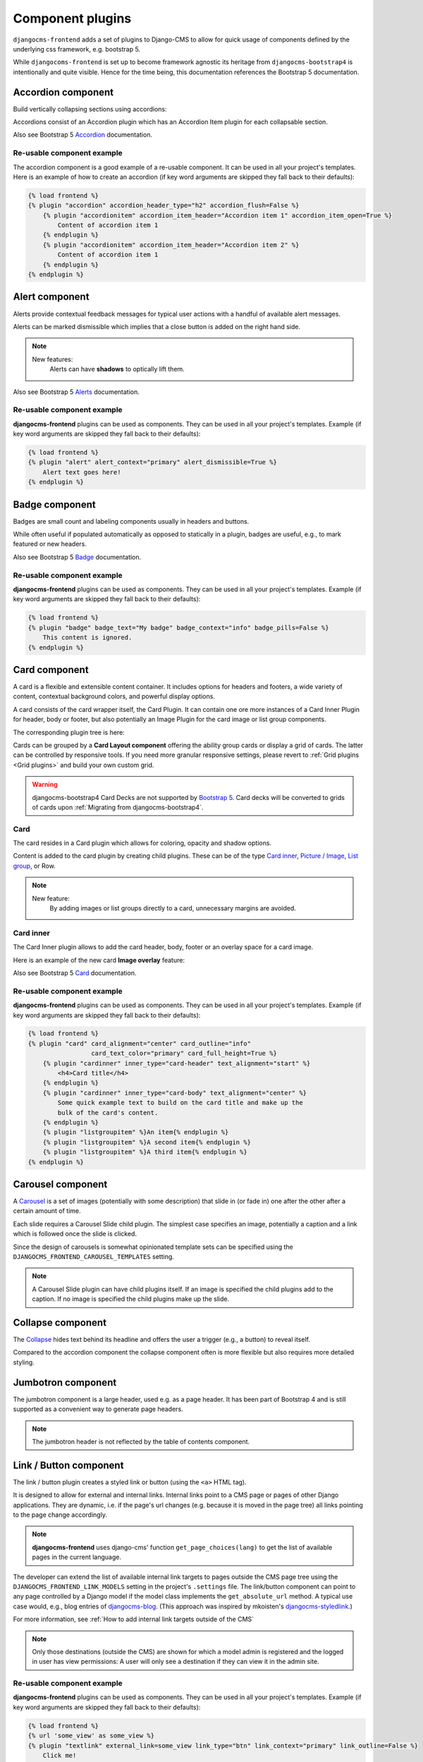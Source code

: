 
.. index::
    single: Plugins

###################
 Component plugins
###################

``djangocms-frontend`` adds a set of plugins to Django-CMS to allow for
quick usage of components defined by the underlying css framework, e.g.
bootstrap 5.

While ``djangocoms-frontend`` is set up to become framework agnostic its
heritage from ``djangocms-bootstrap4`` is intentionally and quite visible.
Hence  for the time being, this documentation references the Bootstrap 5
documentation.

.. index::
    single: Accordion

*******************
Accordion component
*******************

Build vertically collapsing sections using accordions:

.. image:: screenshots/accordion-example.png

Accordions consist of an Accordion plugin which has an Accordion Item plugin for
each collapsable section.

.. image:: screenshots/accordion-plugins.png
    :width: 394

Also see Bootstrap 5 `Accordion <https://getbootstrap.com/docs/5.3/components/accordion/>`_
documentation.

Re-usable component example
===========================

The accordion component is a good example of a re-usable component. It can be
used in all your project's templates. Here is an example of how to create an
accordion (if key word arguments are skipped they fall back to their defaults):

.. code-block::

    {% load frontend %}
    {% plugin "accordion" accordion_header_type="h2" accordion_flush=False %}
        {% plugin "accordionitem" accordion_item_header="Accordion item 1" accordion_item_open=True %}
            Content of accordion item 1
        {% endplugin %}
        {% plugin "accordionitem" accordion_item_header="Accordion item 2" %}
            Content of accordion item 1
        {% endplugin %}
    {% endplugin %}

.. index::
    single: Alert


***************
Alert component
***************

Alerts provide contextual feedback messages for typical user actions with a
handful of available alert messages.

.. image:: screenshots/alert-example.png

Alerts can be marked dismissible which implies that a close button is added on
the right hand side.

.. image:: screenshots/alert-plugins.png
    :width: 391

.. note::

    New features:
        Alerts can have **shadows** to optically lift them.

Also see Bootstrap 5 `Alerts <https://getbootstrap.com/docs/5.3/components/alerts/>`_
documentation.

Re-usable component example
===========================

**djangocms-frontend** plugins can be used as components. They can be
used in all your project's templates. Example (if key word arguments are
skipped they fall back to their defaults):

.. code-block::

    {% load frontend %}
    {% plugin "alert" alert_context="primary" alert_dismissible=True %}
        Alert text goes here!
    {% endplugin %}


.. index::
    single: Badge

***************
Badge component
***************

Badges are small count and labeling components usually in headers and buttons.

While often useful if populated automatically as opposed to statically in a
plugin, badges are useful, e.g., to mark featured or new headers.

.. image:: screenshots/badge-example.png
    :width: 180

Also see Bootstrap 5 `Badge <https://getbootstrap.com/docs/5.3/components/badge/>`_
documentation.

Re-usable component example
===========================

**djangocms-frontend** plugins can be used as components. They can be
used in all your project's templates. Example (if key word arguments are
skipped they fall back to their defaults):

.. code-block::

    {% load frontend %}
    {% plugin "badge" badge_text="My badge" badge_context="info" badge_pills=False %}
        This content is ignored.
    {% endplugin %}



.. index::
    single: Card
    single: CardInner
    single: CardLayout

**************
Card component
**************

A card is a flexible and extensible content container. It includes options for
headers and footers, a wide variety of content, contextual background colors,
and powerful display options.

A card consists of the card wrapper itself, the Card Plugin. It can contain
one ore more instances of a Card Inner Plugin for header, body or footer, but
also potentially an Image Plugin for the card image or list group components.

.. image:: screenshots/card-example.png

The corresponding plugin tree is here:

.. image:: screenshots/card-plugins.png
    :width: 825

Cards can be grouped by a **Card Layout component** offering the ability group
cards or display a grid of cards. The latter can be controlled by responsive
tools. If you need more granular responsive settings, please revert to
:ref:`Grid plugins <Grid plugins>` and build your own custom grid.

.. warning::

    djangocms-bootstrap4 Card Decks are not supported by `Bootstrap 5
    <https://getbootstrap.com/docs/5.1/components/card/#card-layout>`_.
    Card decks will be converted to grids of cards upon
    :ref:`Migrating from djangocms-bootstrap4`.

Card
====

The card resides in a Card plugin which allows for coloring, opacity and shadow
options.

.. image:: screenshots/card.png

Content is added to the card plugin by creating child plugins. These can be of
the type `Card inner`_, `Picture / Image`_, `List group`_, or Row.

.. note::

    New feature:
        By adding images or list groups directly to a card, unnecessary
        margins are avoided.


Card inner
==========

The Card Inner plugin allows to add the card header, body, footer or an overlay
space for a card image.

.. image:: screenshots/card-inner.png

Here is an example of the new card **Image overlay** feature:

.. image:: screenshots/card-overlay-example.png
    :width: 298

Also see Bootstrap 5 `Card <https://getbootstrap.com/docs/5.3/components/card/>`_
documentation.

Re-usable component example
===========================

**djangocms-frontend** plugins can be used as components. They can be
used in all your project's templates. Example (if key word arguments are
skipped they fall back to their defaults):

.. code-block::

    {% load frontend %}
    {% plugin "card" card_alignment="center" card_outline="info"
                     card_text_color="primary" card_full_height=True %}
        {% plugin "cardinner" inner_type="card-header" text_alignment="start" %}
            <h4>Card title</h4>
        {% endplugin %}
        {% plugin "cardinner" inner_type="card-body" text_alignment="center" %}
            Some quick example text to build on the card title and make up the
            bulk of the card's content.
        {% endplugin %}
        {% plugin "listgroupitem" %}An item{% endplugin %}
        {% plugin "listgroupitem" %}A second item{% endplugin %}
        {% plugin "listgroupitem" %}A third item{% endplugin %}
    {% endplugin %}


.. index::
    single: Carousel

******************
Carousel component
******************

A `Carousel <https://getbootstrap.com/docs/5.3/components/carousel/>`_
is a set of images (potentially with some description) that slide in
(or fade in) one after the other after a certain amount of time.

Each slide requires a Carousel Slide child plugin. The simplest case specifies
an image, potentially a caption and a link which is followed once the slide is
clicked.

Since the design of carousels is somewhat opinionated template sets can be
specified using the ``DJANGOCMS_FRONTEND_CAROUSEL_TEMPLATES`` setting.

.. note::

    A Carousel Slide plugin can have child plugins itself. If an image is
    specified the child plugins add to the caption. If no image is specified
    the child plugins make up the slide.

******************
Collapse component
******************

The `Collapse <https://getbootstrap.com/docs/5.3/components/collapse/>`_
hides text behind its headline and offers the user a trigger (e.g., a
button) to reveal itself.

Compared to the accordion component the collapse component often is more
flexible but also requires more detailed styling.

.. index::
    single: Jumbotron

*******************
Jumbotron component
*******************

The jumbotron component is a large header, used e.g. as a page header. It has been
part of Bootstrap 4 and is still supported as a convenient way to generate page
headers.

.. note::

    The jumbotron header is not reflected by the table of contents component.

.. index::
    single: Link
    single: Button

***********************
Link / Button component
***********************

The link / button plugin creates a styled link or button (using the ``<a>``
HTML tag).

It is designed to allow for external and internal links. Internal links point
to a CMS page or pages of other Django applications. They are dynamic, i.e. if
the page's url changes (e.g. because it is moved in the page tree) all links
pointing to the page change accordingly.

.. note::

    **djangocms-frontend** uses django-cms' function ``get_page_choices(lang)``
    to get the list of available pages in the current language.

The developer can extend the list of available internal link targets to pages
outside the CMS page tree using the
``DJANGOCMS_FRONTEND_LINK_MODELS`` setting in the project's ``.settings`` file.
The link/button
component can point to any page controlled by a Django model if the model class
implements the ``get_absolute_url`` method. A typical use case would, e.g.,
blog entries of `djangocms-blog <https://github.com/nephila/djangocms-blog>`_.
(This approach was inspired by mkoisten's `djangocms-styledlink
<https://github.com/mkoistinen/djangocms-styledlink>`_.)

For more information, see
:ref:`How to add internal link targets outside of the CMS`

.. note::

    Only those destinations (outside the CMS) are shown for which a model admin
    is registered and the logged in user has view permissions: A user will only
    see a destination if they can view it in the admin site.

Re-usable component example
===========================

**djangocms-frontend** plugins can be used as components. They can be
used in all your project's templates. Example (if key word arguments are
skipped they fall back to their defaults):

.. code-block::

    {% load frontend %}
    {% url 'some_view' as some_view %}
    {% plugin "textlink" external_link=some_view link_type="btn" link_context="primary" link_outline=False %}
        Click me!
    {% endplugin %}



********************
List group component
********************

List groups are a flexible and powerful component for displaying a series of
content. Modify and extend them to support just about any content within.

The component consists of a wrapper - ListGroup Plugin - and the items of the
list - ListGroupItem Plugin. If the list item is a link it suffices to insert
a Link Plugin directly as a child of the ListGroup Plugin.

List group
==========

The only setting is the list group flush setting. If checked, the list group will
be rendered without borders to blend into the surrounding element, e.g. a card.


List group item
===============

Simple content can be specified by providing "One line content". More complex content
of a list group item is rendered by child plugins. If child plugins are available
the "one line content" is ignored.

List group items can have a context (color), and three state: Regular, active and
disabled.

.. note::

    New feature:
        Links can be added to list groups and automatically are interpreted as list
        group items.

***************
Media component
***************

The media component is another legacy component from djangocms-bootstrap4.
**djangocms-frontend** recreates it using responsive utilities.


.. index::
    single: Picture
    single: Image

.. _Picture / Image:

*************************
Picture / image component
*************************

The image or picture component make responsive picture uploads available as
well as responsive embedding of external pictures.

.. versionadded:: 1.2

   djangocms-text-ckeditor supports dragging and dropping images into a rich
   text field. If you add the following line to your `settings.py` file,
   djangocms-text-ckeditor will automatically convert an image dropped into it
   to a djangocms-frontend image component.

   .. code-block::

      TEXT_SAVE_IMAGE_FUNCTION = 'djangocms_frontend.contrib.image.image_save.create_image_plugin'

   Please note, that images dropped into djangocms-text-ckeditor are base64-
   encoded and take a quite a bit of band width. You may have to increase your
   `DATA_UPLOAD_MAX_MEMORY_SIZE` setting in `settings.py`.

   We recommend not using this feature but instead adding a image component
   through the "CMS Plugin" menu of Ckeditor.



.. index::
    single: Spacing
    single: Spacer

*****************
Spacing component
*****************

The spacing component provides horizontal and/or vertical spacing. If used without child
plugins it just provides the amount of space specified on the specified sides.

.. note::

    If no spacing is selected the spacing component can be used to individually
    style the content using the attributes fields in "Advanced Settings".

.. index::
    single: Blockquote

********************
Blockquote component
********************

Creates a ``<blockquote>`` tag.

.. note::

    New feature:
        Alternatively to the un-formatted quote text, child plugins can be used
        to fill the content of the blockquote.

.. index::
    single: Code

**************
Code component
**************

Have code snippets on your site using this plugin, either inline or as a code block.
djangocms-frontend offers the `ace code editor <https://ace.c9.io>`_
to enter code bits.

.. warning::

    By default the ace code editor javascript code is retrieved over the internet
    from a cdn. If you do not want this to happen, e.g., for data privacy reasons
    or because your system is not connected to the internet, please use the
    weak dependency on `djangocms-static-ace <https://github.com/django-cms/djangocms-static-ace>`_
    by chaning your requirement from ``djangocms-frontend`` to
    ``djangocms-frontend[static-ace]`` and include
    ``"djangocms_static_ace"`` in your ``INSTALLED_APPS``.

.. index::
    single: Figure

****************
Figure component
****************

The figure component supplies a wrapper and a caption for a figure. The figure
itself is placed inside the figure component (as child plugins).

.. index::
    single: Tabs

**************
Tabs component
**************

.. note::

    Bootstrap 5 comes with a fade animation. Additional animations will have to
    be provided by you or a third party. If you use a CSS animation library,
    you can make these animations available by adjusting the
    ``DJANGOCMS_FRONTEND_TAB_EFFECTS`` setting.


.. index::
    single: Icon

**************
Icon component
**************

.. versionadded:: 1.1

djangocms-frontend's icon plugin supports a variety of popular icon fonts. The
icon component is centered around Gilles Migliori's
`universal icon picker <https://github.com/migliori/universal-icon-picker>`_.

.. image:: screenshots/icon-picker.png

A version of it is bundled with djangocms-frontend. It currently contains
support for the following icon sets:

* `Bootstrap icons <https://icons.getbootstrap.com>`_
* `Elegant icons <https://www.elegantthemes.com/blog/resources/elegant-icon-font>`_ (bundled)
* `Feather icons <https://feathericons.com>`_ (bundled)
* `Fomatic UI icons <https://fomantic-ui.com/elements/icon.html>`_ (bundled)
* `Font awesome (regular, solid and brands) <https://fontawesome.com>`_
* `Foundation icons <https://zurb.com/playground/foundation-icon-fonts-3>`_ (bundled)
* `Material icons (filled, outlined, sharp, two-tone) <https://fonts.google.com/icons>`_
* `Open iconic <https://github.com/iconic/open-iconic>`_
* `Tabler icons <https://tabler-icons.io>`_
* Eric Flower's `Weather icons <https://erikflowers.github.io/weather-icons/>`_ (bundled)


.. note::

    The icon picker needs a config file for each icon set. This requires regular
    update. Please be patient if new icons do not appear immediately in
    djangocms-frontend's icon picker or - even better -
    `create a pull request! <https://github.com/django-cms/djangocms-frontend/>`_

.. warning::

    You may either use djangocms-icon or djangocms-frontent's icon contrib
    package but not both, since they both register an ``IconPlugin``.


Icon fonts
==========

As marked in the overview above, some MIT licenced icon fonts are bundled for
convenience. They are available to the web page through static files.

For other icon sets source files are loaded from CDN through the internet by
default. This is not necessarily a configuration you want to have in a production
situation. To specify where to get the required css files from please use the
:py:attr:`~settings.DJANGOCMS_FRONTEND_ICON_LIBRARIES` setting.

To just restrict the available choices of icon sets for the user use the
:py:attr:`~settings.DJANGOCMS_FRONTEND_ICON_LIBRARIES_SHOWN` setting.

Icons can be sized. Options for icon sizes are defined by the :py:attr:`~settings.DJANGOCMS_FRONTEND_ICON_SIZE_CHOICES` setting.


Adding custom icon fonts
========================

To add a custom icon font you need to generate a config file. This is a json
file that tells the icon picker which icons are available. As an example check
out the `config file for Bootstrap Icons <https://github.com/migliori/universal-icon-picker/blob/main/assets/icons-libraries/bootstrap-icons.json>`_::

    {
        "prefix": "bi bi-",
        "icon-style": "bi",
        "list-icon": "bi bi-badge1",
        "icons": [
            "123",
            "alarm-fill",
            "alarm",
            "align-bottom",
            "align-center",
            "align-end",
            ...
       ]
    }

Icons are rendered as ``<i>>`` tags with classes.

``.prefix`` defines a string that is prepended to all icons. For Bootstrap icons
that's the class ``bi`` and the prefix for the icon selecting class ``bi-``.

The list ``.icons`` contains all available icons in the set.

``.list-icon`` contains the classes for the example icon. You can probably ignore it.

``.icon-style`` currently is unused. It may in future determine how icons are
rendered. Currently all icons a re rendered by ``<i class"bla"></i>`` except
material design icon which are rendered by ``<i class="material-icon">bla</i>``.


Using svg sprites
=================

Currently only font-based icons are supported.


Icon plugins inside text plugins
================================

The icon plugin is text-enabled, i.e., you can add it to a text plugin through
djangocms-text-ckeditor's CKEDITOR. By default, however, CKEDITOR removes empty
``<span>`` or ``<i>`` tags which most icons use.

To disable this behavior of CKEDITOR, you need to add a ``customConfig`` entry
in ``CKEDITOR_SETTINGS``, e.g.,

.. code-block:: python

    CKEDITOR_SETTINGS = {
        ...,
        "customConfig": "icon/ckeditor.icons.js",
        ...,
    }

This will load the ``ckeditor.icons.js`` file which in turn will allow empty
``span``and ``i`` tags.

If you already have a ``customConfig`` file specified it will suffice to add
the following two lines to it.

.. code-block:: javascript

    CKEDITOR.dtd.$removeEmpty.span = 0;
    CKEDITOR.dtd.$removeEmpty.i = 0;

Finally, you potentially need to add the necessary icon css files to the
``contentCss`` property of ``CKEDITOR_SETTINGS``, e.g., for bootstrap icons
from their cdn

.. code-block:: python

    CKEDITOR_SETTINGS = {
        ...,
        "contentsCss": [
            ...,
            "https://cdn.jsdelivr.net/npm/bootstrap-icons@1.10.3/font/bootstrap-icons.css",
            ...,
        ],
        ...,
    }

**********
Navigation
**********

.. warning::

    The navigation plugin is still experimental. We believe for most use
    cases it is better to create custom navigation using the standard,
    template-based django CMS template tags like ``show_menu``.

    If your navigation deviates from you tree structure and needs to be managed
    by hand, you may want to consider using the navigation plugin.

The navigation plugin is a plugin that allows you to create a navigation. All navigation elements are
child plugins of the navigation plugin: The navigation plugin itself is just a
container for the navigation elements.

